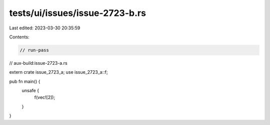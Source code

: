tests/ui/issues/issue-2723-b.rs
===============================

Last edited: 2023-03-30 20:35:59

Contents:

.. code-block:: rs

    // run-pass
// aux-build:issue-2723-a.rs

extern crate issue_2723_a;
use issue_2723_a::f;

pub fn main() {
    unsafe {
        f(vec![2]);
    }
}


